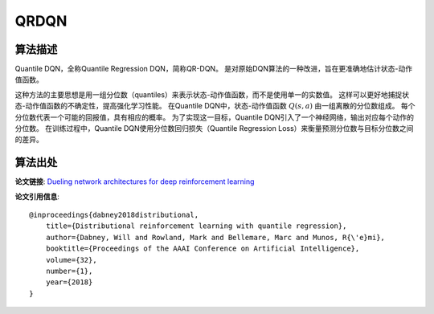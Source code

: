 QRDQN
======================

算法描述
----------------------

Quantile DQN，全称Quantile Regression DQN，简称QR-DQN。
是对原始DQN算法的一种改进，旨在更准确地估计状态-动作值函数。

这种方法的主要思想是用一组分位数（quantiles）来表示状态-动作值函数，而不是使用单一的实数值。
这样可以更好地捕捉状态-动作值函数的不确定性，提高强化学习性能。
在Quantile DQN中，状态-动作值函数 :math:`Q(s, a)` 由一组离散的分位数组成。
每个分位数代表一个可能的回报值，具有相应的概率。
为了实现这一目标，Quantile DQN引入了一个神经网络，输出对应每个动作的分位数。
在训练过程中，Quantile DQN使用分位数回归损失（Quantile Regression Loss）来衡量预测分位数与目标分位数之间的差异。

算法出处
----------------------

**论文链接**: `Dueling network architectures for deep reinforcement learning 
<https://ojs.aaai.org/index.php/AAAI/article/view/11791>`_

**论文引用信息**:

::

    @inproceedings{dabney2018distributional,
        title={Distributional reinforcement learning with quantile regression},
        author={Dabney, Will and Rowland, Mark and Bellemare, Marc and Munos, R{\'e}mi},
        booktitle={Proceedings of the AAAI Conference on Artificial Intelligence},
        volume={32},
        number={1},
        year={2018}
    }
